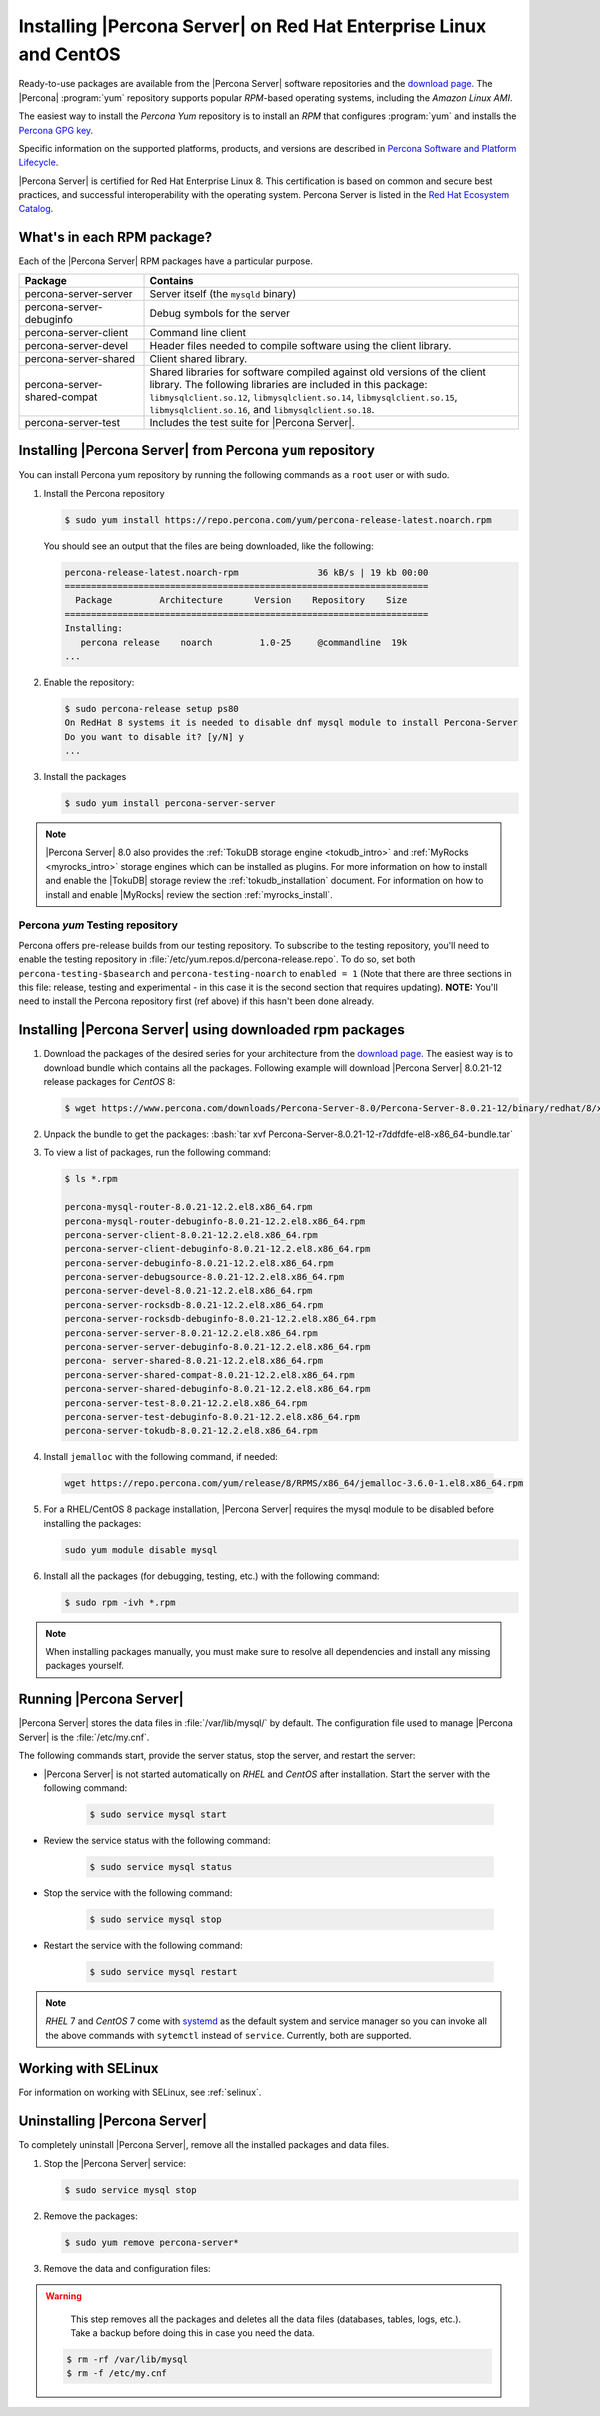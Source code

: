 .. _yum_repo:

====================================================================
 Installing |Percona Server| on Red Hat Enterprise Linux and CentOS
====================================================================

.. package name: percona-server-server-8.0.13-3.1.el7.x86_64.rpm

Ready-to-use packages are available from the |Percona Server| software
repositories and the `download page
<http://www.percona.com/downloads/Percona-Server-8.0/>`_. The
|Percona| :program:`yum` repository supports popular *RPM*-based
operating systems, including the *Amazon Linux AMI*.

The easiest way to install the *Percona Yum* repository is to install an *RPM*
that configures :program:`yum` and installs the `Percona GPG key
<https://www.percona.com/downloads/RPM-GPG-KEY-percona>`_.

Specific information on the supported platforms, products, and versions are described in `Percona Software and Platform Lifecycle <https://www.percona.com/services/policies/percona-software-platform-lifecycle#mysql>`_.

|Percona Server| is certified for Red Hat Enterprise Linux 8. This certification is based on common and secure best practices, and successful interoperability with the operating system. Percona Server is listed in the `Red Hat Ecosystem Catalog <https://catalog.redhat.com/software/applications/detail/5869161>`_. 



What's in each RPM package?
===========================

Each of the |Percona Server| RPM packages have a particular purpose.

.. list-table::
   :widths: 25 75
   :header-rows: 1

   * - Package
     - Contains
   * - percona-server-server
     - Server itself (the ``mysqld`` binary)
   * - percona-server-debuginfo
     - Debug symbols for the server
   * - percona-server-client
     - Command line client
   * - percona-server-devel
     - Header files needed to compile software using the client library.
   * - percona-server-shared
     - Client shared library.
   * - percona-server-shared-compat
     - Shared libraries for software compiled against old versions of
       the client library. The following libraries are included in
       this package: ``libmysqlclient.so.12``,
       ``libmysqlclient.so.14``, ``libmysqlclient.so.15``,
       ``libmysqlclient.so.16``, and ``libmysqlclient.so.18``.
   * - percona-server-test
     - Includes the test suite for |Percona Server|.

Installing |Percona Server| from Percona ``yum`` repository
===========================================================

You can install Percona yum repository by running the following commands as a ``root`` user or with sudo.

1. Install the Percona repository

   .. code-block:: bash

      $ sudo yum install https://repo.percona.com/yum/percona-release-latest.noarch.rpm

   You should see an output that the files are being downloaded, like the following:

   .. code-block:: bash

      percona-release-latest.noarch-rpm               36 kB/s | 19 kb 00:00
      =====================================================================
        Package         Architecture      Version    Repository    Size
      =====================================================================
      Installing:
         percona release    noarch         1.0-25     @commandline  19k
      ...

#. Enable the repository:

   .. code-block:: bash

      $ sudo percona-release setup ps80
      On RedHat 8 systems it is needed to disable dnf mysql module to install Percona-Server
      Do you want to disable it? [y/N] y
      ...

#. Install the packages

   .. code-block:: bash

      $ sudo yum install percona-server-server

.. note::

   |Percona Server| 8.0 also provides the :ref:`TokuDB storage engine
   <tokudb_intro>` and :ref:`MyRocks <myrocks_intro>` storage engines which can
   be installed as plugins. For more information on how
   to install and enable the |TokuDB| storage review the :ref:`tokudb_installation`
   document. For information on how to install and enable |MyRocks| review the
   section :ref:`myrocks_install`.

Percona `yum` Testing repository
--------------------------------------------------------------------------------

Percona offers pre-release builds from our testing repository. To
subscribe to the testing repository, you'll need to enable the testing
repository in :file:`/etc/yum.repos.d/percona-release.repo`. To do so,
set both ``percona-testing-$basearch`` and ``percona-testing-noarch``
to ``enabled = 1`` (Note that there are three sections in this file:
release, testing and experimental - in this case it is the second
section that requires updating). **NOTE:** You'll need to install the
Percona repository first (ref above) if this hasn't been done already.


.. _standalone_rpm:

Installing |Percona Server| using downloaded rpm packages
================================================================================

1. Download the packages of the desired series for your architecture from the
   `download page <http://www.percona.com/downloads/Percona-Server-8.0/>`_. The
   easiest way is to download bundle which contains all the packages. Following
   example will download |Percona Server| 8.0.21-12 release packages for *CentOS*
   8:

   .. code-block:: bash

      $ wget https://www.percona.com/downloads/Percona-Server-8.0/Percona-Server-8.0.21-12/binary/redhat/8/x86_64/Percona-Server-8.0.21-12-r7ddfdfe-el8-x86_64-bundle.tar

2. Unpack the bundle to get the packages: :bash:`tar xvf Percona-Server-8.0.21-12-r7ddfdfe-el8-x86_64-bundle.tar`

3. To view a list of packages, run the following command:

   .. code-block:: bash

      $ ls *.rpm

      percona-mysql-router-8.0.21-12.2.el8.x86_64.rpm
      percona-mysql-router-debuginfo-8.0.21-12.2.el8.x86_64.rpm
      percona-server-client-8.0.21-12.2.el8.x86_64.rpm
      percona-server-client-debuginfo-8.0.21-12.2.el8.x86_64.rpm
      percona-server-debuginfo-8.0.21-12.2.el8.x86_64.rpm
      percona-server-debugsource-8.0.21-12.2.el8.x86_64.rpm
      percona-server-devel-8.0.21-12.2.el8.x86_64.rpm
      percona-server-rocksdb-8.0.21-12.2.el8.x86_64.rpm
      percona-server-rocksdb-debuginfo-8.0.21-12.2.el8.x86_64.rpm
      percona-server-server-8.0.21-12.2.el8.x86_64.rpm
      percona-server-server-debuginfo-8.0.21-12.2.el8.x86_64.rpm
      percona- server-shared-8.0.21-12.2.el8.x86_64.rpm
      percona-server-shared-compat-8.0.21-12.2.el8.x86_64.rpm
      percona-server-shared-debuginfo-8.0.21-12.2.el8.x86_64.rpm
      percona-server-test-8.0.21-12.2.el8.x86_64.rpm
      percona-server-test-debuginfo-8.0.21-12.2.el8.x86_64.rpm
      percona-server-tokudb-8.0.21-12.2.el8.x86_64.rpm

4. Install ``jemalloc`` with the following command, if needed:

  .. code-block:: bash

     wget https://repo.percona.com/yum/release/8/RPMS/x86_64/jemalloc-3.6.0-1.el8.x86_64.rpm

5.  For a RHEL/CentOS 8 package installation, |Percona Server| requires the mysql module to be disabled before installing the packages: 

    .. code-block:: bash

        sudo yum module disable mysql 

6. Install all the packages (for debugging, testing, etc.) with the following command:

   .. code-block:: bash

      $ sudo rpm -ivh *.rpm

.. note::

   When installing packages manually, you must make sure to
   resolve all dependencies and install any missing packages yourself.

Running |Percona Server|
========================

|Percona Server| stores the data files in :file:`/var/lib/mysql/` by
default. The configuration file used to manage |Percona
Server| is the :file:`/etc/my.cnf`.

The following commands start, provide the server status, stop the server, and restart the server:

* |Percona Server| is not started automatically on *RHEL* and *CentOS* after installation. Start the server with the following command:

   .. code-block:: bash

      $ sudo service mysql start

* Review the service status with the following command:

   .. code-block:: bash

      $ sudo service mysql status

* Stop the service with the following command:

   .. code-block:: bash

      $ sudo service mysql stop

* Restart the service with the following command:

   .. code-block:: bash

      $ sudo service mysql restart

.. note::

   *RHEL* 7 and *CentOS* 7 come with `systemd
   <http://freedesktop.org/wiki/Software/systemd/>`_ as the default
   system and service manager so you can invoke all the above commands
   with ``sytemctl`` instead of ``service``. Currently, both are
   supported.

Working with SELinux
======================

For information on working with SELinux, see :ref:`selinux`.

Uninstalling |Percona Server|
=============================

To completely uninstall |Percona Server|, remove all the installed packages and data files.

1.  Stop the |Percona Server| service:

    .. code-block:: bash

        $ sudo service mysql stop
        
#. Remove the packages:

   .. code-block:: bash

      $ sudo yum remove percona-server*

#. Remove the data and configuration files:

.. warning::

    This step removes all the packages and deletes all the data files (databases,
    tables, logs, etc.). Take a backup before doing this in case you need the data.


   .. code-block:: bash

      $ rm -rf /var/lib/mysql
      $ rm -f /etc/my.cnf



